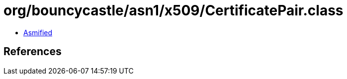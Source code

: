 = org/bouncycastle/asn1/x509/CertificatePair.class

 - link:CertificatePair-asmified.java[Asmified]

== References

